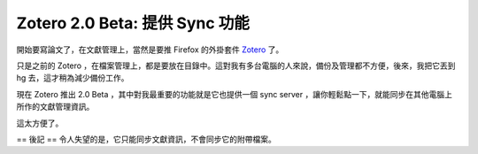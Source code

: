 Zotero 2.0 Beta: 提供 Sync 功能
================================================================================

開始要寫論文了，在文獻管理上，當然是要推 Firefox 的外掛套件 `Zotero`_ 了。

只是之前的 Zotero ，在檔案管理上，都是要放在目錄中。這對我有多台電腦的人來說，備份及管理都不方便，後來，我把它丟到 hg
去，這才稍為減少備份工作。

現在 Zotero 推出 2.0 Beta ，其中對我最重要的功能就是它也提供一個 sync server
，讓你輕鬆點一下，就能同步在其他電腦上所作的文獻管理資訊。

這太方便了。

== 後記 ==
令人失望的是，它只能同步文獻資訊，不會同步它的附帶檔案。

.. _Zotero: http://www.zotero.org/


.. author:: default
.. categories:: chinese
.. tags:: firefox, zotero
.. comments::